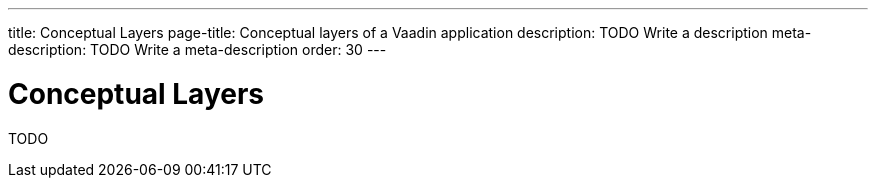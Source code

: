 ---
title: Conceptual Layers
page-title: Conceptual layers of a Vaadin application
description: TODO Write a description
meta-description: TODO Write a meta-description
order: 30
---


= Conceptual Layers

TODO